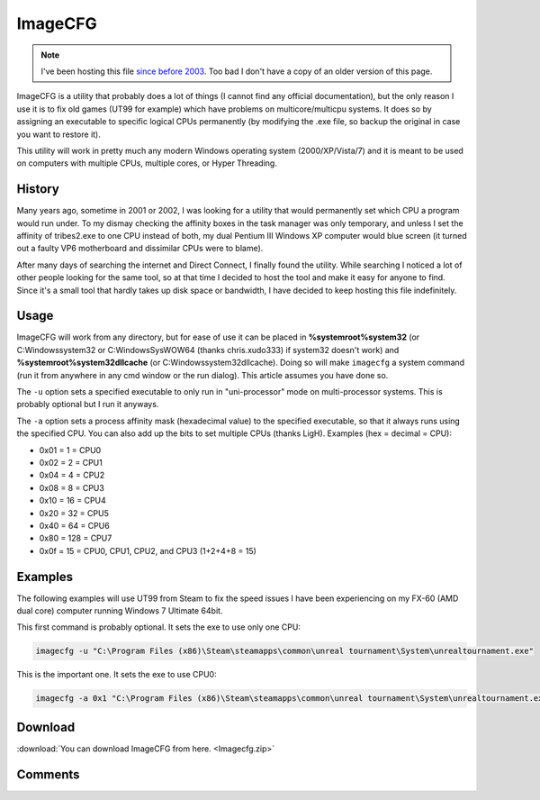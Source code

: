 .. _imagecfg:

========
ImageCFG
========

.. note::

    I've been hosting this file
    `since before 2003 <https://web.archive.org/web/20031203173758fw_/http://www.robpol86.com/tutorials/imagecfg.php>`_.
    Too bad I don't have a copy of an older version of this page.


ImageCFG is a utility that probably does a lot of things (I cannot find any official documentation), but the only reason
I use it is to fix old games (UT99 for example) which have problems on multicore/multicpu systems. It does so by
assigning an executable to specific logical CPUs permanently (by modifying the .exe file, so backup the original in case
you want to restore it).

This utility will work in pretty much any modern Windows operating system (2000/XP/Vista/7) and it is meant to be used
on computers with multiple CPUs, multiple cores, or Hyper Threading.

History
=======

Many years ago, sometime in 2001 or 2002, I was looking for a utility that would permanently set which CPU a program
would run under. To my dismay checking the affinity boxes in the task manager was only temporary, and unless I set the
affinity of tribes2.exe to one CPU instead of both, my dual Pentium III Windows XP computer would blue screen (it turned
out a faulty VP6 motherboard and dissimilar CPUs were to blame).

After many days of searching the internet and Direct Connect, I finally found the utility. While searching I noticed a
lot of other people looking for the same tool, so at that time I decided to host the tool and make it easy for anyone to
find. Since it's a small tool that hardly takes up disk space or bandwidth, I have decided to keep hosting this file
indefinitely.

Usage
=====

ImageCFG will work from any directory, but for ease of use it can be placed in **%systemroot%\system32** (or
C:\Windows\system32 or C:\Windows\SysWOW64 (thanks chris.xudo333) if system32 doesn't work) and
**%systemroot%\system32\dllcache** (or C:\Windows\system32\dllcache). Doing so will make ``imagecfg`` a system command
(run it from anywhere in any cmd window or the run dialog). This article assumes you have done so.

The ``-u`` option sets a specified executable to only run in "uni-processor" mode on multi-processor systems. This is
probably optional but I run it anyways.

The ``-a`` option sets a process affinity mask (hexadecimal value) to the specified executable, so that it always runs
using the specified CPU. You can also add up the bits to set multiple CPUs (thanks LigH). Examples (hex = decimal =
CPU):

* 0x01 = 1 = CPU0
* 0x02 = 2 = CPU1
* 0x04 = 4 = CPU2
* 0x08 = 8 = CPU3
* 0x10 = 16 = CPU4
* 0x20 = 32 = CPU5
* 0x40 = 64 = CPU6
* 0x80 = 128 = CPU7
* 0x0f = 15 = CPU0, CPU1, CPU2, and CPU3 (1+2+4+8 = 15)

Examples
========

The following examples will use UT99 from Steam to fix the speed issues I have been experiencing on my FX-60 (AMD
dual core) computer running Windows 7 Ultimate 64bit.

This first command is probably optional. It sets the exe to use only one CPU:

.. code-block:: bat

    imagecfg -u "C:\Program Files (x86)\Steam\steamapps\common\unreal tournament\System\unrealtournament.exe"

This is the important one. It sets the exe to use CPU0:

.. code-block:: bat

    imagecfg -a 0x1 "C:\Program Files (x86)\Steam\steamapps\common\unreal tournament\System\unrealtournament.exe"

Download
========

:download:`You can download ImageCFG from here. <Imagecfg.zip>`

Comments
========

.. disqus::
